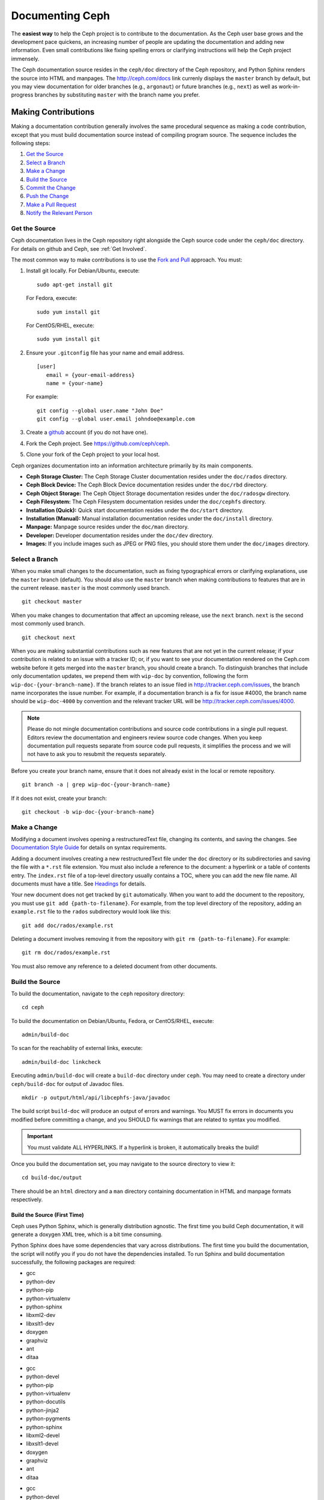 ==================
 Documenting Ceph
==================

The **easiest way** to help the Ceph project is to contribute to the
documentation. As the Ceph user base grows and the development pace quickens, an
increasing number of people are updating the documentation and adding new
information. Even small contributions like fixing spelling errors or clarifying
instructions will help the Ceph project immensely.

The Ceph documentation source resides in the ``ceph/doc`` directory of the Ceph
repository, and Python Sphinx renders the source into HTML and manpages. The
http://ceph.com/docs link currenly displays the  ``master`` branch by default,
but you may view documentation for older branches (e.g., ``argonaut``) or future
branches (e.g., ``next``) as well as work-in-progress branches by substituting
``master`` with the branch name you prefer.


Making Contributions
====================

Making a documentation contribution generally involves the same procedural
sequence as making a code contribution, except that you must build documentation
source instead of compiling program source. The sequence includes the following
steps:

#. `Get the Source`_
#. `Select a Branch`_
#. `Make a Change`_
#. `Build the Source`_
#. `Commit the Change`_
#. `Push the Change`_
#. `Make a Pull Request`_
#. `Notify the Relevant Person`_

Get the Source
--------------

Ceph documentation lives in the Ceph repository right alongside the Ceph source
code under the ``ceph/doc`` directory. For details on github and Ceph,
see :ref:`Get Involved`.

The most common way to make contributions is to use the `Fork and Pull`_
approach. You must:

#. Install git locally. For Debian/Ubuntu, execute::

	sudo apt-get install git

   For Fedora, execute::

	sudo yum install git

   For CentOS/RHEL, execute::

	sudo yum install git

#. Ensure your ``.gitconfig`` file has your name and email address. ::

	[user]
	   email = {your-email-address}
	   name = {your-name}

   For example::

	git config --global user.name "John Doe"
	git config --global user.email johndoe@example.com


#. Create a  `github`_ account (if you do not have one).

#. Fork the Ceph project. See https://github.com/ceph/ceph.

#. Clone your fork of the Ceph project to your local host.


Ceph organizes documentation into an information architecture primarily by its
main components.

- **Ceph Storage Cluster:** The Ceph Storage Cluster documentation resides
  under the ``doc/rados`` directory.
  
- **Ceph Block Device:** The Ceph Block Device documentation resides under
  the ``doc/rbd`` directory.
  
- **Ceph Object Storage:** The Ceph Object Storage documentation resides under
  the ``doc/radosgw`` directory.

- **Ceph Filesystem:** The Ceph Filesystem documentation resides under the 
  ``doc/cephfs`` directory.
  
- **Installation (Quick):** Quick start documentation resides under the
  ``doc/start`` directory.
  
- **Installation (Manual):** Manual installation documentation resides under
  the ``doc/install`` directory.
  
- **Manpage:** Manpage source resides under the ``doc/man`` directory.

- **Developer:** Developer documentation resides under the ``doc/dev`` 
  directory.

- **Images:** If you include images such as JPEG or PNG files, you should 
  store them under the ``doc/images`` directory.


Select a Branch
---------------

When you make small changes to the documentation, such as fixing typographical
errors or clarifying explanations, use the ``master`` branch (default). You
should also use the ``master`` branch when making contributions to features that
are in the current release. ``master`` is the most commonly used branch. ::

	git checkout master

When you make changes to documentation that affect an upcoming release, use 
the ``next`` branch. ``next`` is the second most commonly used branch. ::

	git checkout next

When you are making substantial contributions such as new features that are not
yet in the current release; if your contribution is related to an issue with a
tracker ID; or, if you want to see your documentation rendered on the Ceph.com
website before it gets merged into the ``master`` branch, you should create a
branch. To distinguish branches that include only documentation updates, we
prepend them with ``wip-doc`` by convention, following the form
``wip-doc-{your-branch-name}``. If the branch relates to an issue filed in
http://tracker.ceph.com/issues, the branch name incorporates the issue number.
For example, if a documentation branch is a fix for issue #4000, the branch name
should be ``wip-doc-4000`` by convention and the relevant tracker URL will be
http://tracker.ceph.com/issues/4000.

.. note:: Please do not mingle documentation contributions and source code
   contributions in a single pull request. Editors review the documentation
   and engineers review source code changes. When you keep documentation 
   pull requests separate from source code pull requests, it simplifies the 
   process and we will not have to ask you to resubmit the requests separately.

Before you create your branch name, ensure that it does not already exist in the
local or remote repository. ::

	git branch -a | grep wip-doc-{your-branch-name}

If it does not exist, create your branch::

	git checkout -b wip-doc-{your-branch-name}


Make a Change
-------------

Modifying a document involves opening a restructuredText file, changing
its contents, and saving the changes. See `Documentation Style Guide`_ for
details on syntax requirements.

Adding a document involves creating a new restructuredText file under the
``doc`` directory or its subdirectories and saving the file with a ``*.rst``
file extension. You must also include a reference to the  document: a hyperlink
or a table of contents entry. The ``index.rst`` file of a top-level directory
usually contains a TOC, where you can add the new file name. All documents must
have a title. See `Headings`_ for details.

Your new document does not get tracked by ``git`` automatically. When you want 
to add the document to the repository,  you must use ``git add 
{path-to-filename}``. For example, from the top level  directory of the
repository, adding an ``example.rst`` file to the ``rados`` subdirectory would
look like this::

	git add doc/rados/example.rst

Deleting a document involves removing it from the repository with ``git rm
{path-to-filename}``. For example:: 

	git rm doc/rados/example.rst

You must also remove any reference to a deleted document from other documents.


Build the Source
----------------

To build the documentation, navigate to the ``ceph`` repository directory::

	cd ceph

To build the documentation on Debian/Ubuntu, Fedora, or CentOS/RHEL, execute::

	admin/build-doc

To scan for the reachablity of external links, execute::

	admin/build-doc linkcheck

Executing ``admin/build-doc`` will create a ``build-doc`` directory under ``ceph``.
You may need to create a directory under ``ceph/build-doc`` for output of Javadoc
files. ::

	mkdir -p output/html/api/libcephfs-java/javadoc

The build script ``build-doc`` will produce an output of errors and warnings.
You MUST fix errors in documents you modified before committing a change, and you
SHOULD fix warnings that are related to syntax you modified.

.. important:: You must validate ALL HYPERLINKS. If a hyperlink is broken,
   it automatically breaks the build!

Once you build the documentation set, you may navigate to the source directory
to view it::

	cd build-doc/output

There should be an ``html`` directory and a ``man`` directory containing
documentation in HTML and manpage formats respectively.

Build the Source (First Time)
~~~~~~~~~~~~~~~~~~~~~~~~~~~~~

Ceph uses Python Sphinx, which is generally distribution agnostic. The first
time you build Ceph documentation, it will generate a doxygen XML tree, which
is a bit time consuming.

Python Sphinx does have some dependencies that vary across distributions. The
first time you build the documentation, the script will notify you if you do not
have the dependencies installed. To run Sphinx and build documentation successfully,
the following packages are required:

.. raw:: html

	<style type="text/css">div.body h3{margin:5px 0px 0px 0px;}</style>
	<table cellpadding="10"><colgroup><col width="30%"><col width="30%"><col width="30%"></colgroup><tbody valign="top"><tr><td><h3>Debian/Ubuntu</h3>

- gcc
- python-dev
- python-pip
- python-virtualenv
- python-sphinx
- libxml2-dev
- libxslt1-dev
- doxygen
- graphviz
- ant
- ditaa

.. raw:: html

	</td><td><h3>Fedora</h3>

- gcc
- python-devel
- python-pip
- python-virtualenv
- python-docutils
- python-jinja2
- python-pygments
- python-sphinx
- libxml2-devel
- libxslt1-devel
- doxygen
- graphviz
- ant
- ditaa

.. raw:: html

	</td><td><h3>CentOS/RHEL</h3>

- gcc
- python-devel
- python-pip
- python-virtualenv
- python-docutils
- python-jinja2
- python-pygments
- python-sphinx
- libxml2-dev
- libxslt1-dev
- doxygen
- graphviz
- ant

.. raw:: html

	</td></tr></tbody></table>


Install each dependency that is not installed on your host. For Debian/Ubuntu
distributions, execute the following::

	sudo apt-get install gcc python-dev python-pip python-virtualenv libxml2-dev libxslt-dev doxygen graphviz ant ditaa
	sudo apt-get install python-sphinx

For Fedora distributions, execute the following::

   sudo yum install gcc python-devel python-pip python-virtualenv libxml2-devel libxslt-devel doxygen graphviz ant
   sudo pip install html2text
   sudo yum install python-jinja2 python-pygments python-docutils python-sphinx
   sudo yum install jericho-html ditaa

For CentOS/RHEL distributions, it is recommended to have ``epel`` (Extra
Packages for Enterprise Linux) repository as it provides some extra packages
which are not available in the default repository. To install ``epel``, execute
the following::

        sudo yum install -y https://dl.fedoraproject.org/pub/epel/epel-release-latest-7.noarch.rpm

For CentOS/RHEL distributions, execute the following::

	sudo yum install gcc python-devel python-pip python-virtualenv libxml2-devel libxslt-devel doxygen graphviz ant
	sudo pip install html2text

For CentOS/RHEL distributions, the remaining python packages are not available in
the default and ``epel`` repositories. So, use http://rpmfind.net/ to find the
packages. Then, download them from a mirror and install them. For example::

	wget http://rpmfind.net/linux/centos/7/os/x86_64/Packages/python-jinja2-2.7.2-2.el7.noarch.rpm
	sudo yum install python-jinja2-2.7.2-2.el7.noarch.rpm
	wget http://rpmfind.net/linux/centos/7/os/x86_64/Packages/python-pygments-1.4-9.el7.noarch.rpm
	sudo yum install python-pygments-1.4-9.el7.noarch.rpm
	wget http://rpmfind.net/linux/centos/7/os/x86_64/Packages/python-docutils-0.11-0.2.20130715svn7687.el7.noarch.rpm
	sudo yum install python-docutils-0.11-0.2.20130715svn7687.el7.noarch.rpm
	wget http://rpmfind.net/linux/centos/7/os/x86_64/Packages/python-sphinx-1.1.3-11.el7.noarch.rpm
	sudo yum install python-sphinx-1.1.3-11.el7.noarch.rpm

Ceph documentation makes extensive use of `ditaa`_, which is not presently built
for CentOS/RHEL7. You must install ``ditaa`` if you are making changes to
``ditaa`` diagrams so that you can verify that they render properly before you
commit new or modified ``ditaa`` diagrams. You may retrieve compatible required
packages for CentOS/RHEL distributions and install them manually. To run ``ditaa``
on CentOS/RHEL7, following dependencies are required:

- jericho-html
- jai-imageio-core
- batik

Use http://rpmfind.net/ to find compatible ``ditaa`` and the dependencies.
Then, download them from a mirror and install them. For example::

	wget http://rpmfind.net/linux/fedora/linux/releases/22/Everything/x86_64/os/Packages/j/jericho-html-3.3-4.fc22.noarch.rpm
	sudo yum install jericho-html-3.3-4.fc22.noarch.rpm
	wget http://rpmfind.net/linux/centos/7/os/x86_64/Packages/jai-imageio-core-1.2-0.14.20100217cvs.el7.noarch.rpm
	sudo yum install jai-imageio-core-1.2-0.14.20100217cvs.el7.noarch.rpm
	wget http://rpmfind.net/linux/centos/7/os/x86_64/Packages/batik-1.8-0.12.svn1230816.el7.noarch.rpm
	sudo yum install batik-1.8-0.12.svn1230816.el7.noarch.rpm
	wget http://rpmfind.net/linux/fedora/linux/releases/22/Everything/x86_64/os/Packages/d/ditaa-0.9-13.r74.fc21.noarch.rpm
	sudo yum install ditaa-0.9-13.r74.fc21.noarch.rpm

Once you have installed all these packages, build the documentation by following
the steps given in `Build the Source`_.


Commit the Change
-----------------

Ceph documentation commits are simple, but follow a strict convention:

- A commit SHOULD have 1 file per commit (it simplifies rollback). You MAY
  commit multiple files with related changes. Unrelated changes SHOULD NOT
  be put into the same commit.
- A commit MUST have a comment.
- A commit comment MUST be prepended with ``doc:``. (strict)
- The comment summary MUST be one line only. (strict)
- Additional comments MAY follow a blank line after the summary, 
  but should be terse.
- A commit MAY include ``Fixes: #{bug number}``.
- Commits MUST include ``Signed-off-by: Firstname Lastname <email>``. (strict)

.. tip:: Follow the foregoing convention particularly where it says 
   ``(strict)`` or you will be asked to modify your commit to comply with 
   this convention.

The following is a common commit comment (preferred):: 

	doc: Fixes a spelling error and a broken hyperlink.
	
	Signed-off-by: John Doe <john.doe@gmail.com>


The following comment includes a reference to a bug. :: 

	doc: Fixes a spelling error and a broken hyperlink.

	Fixes: #1234
	
	Signed-off-by: John Doe <john.doe@gmail.com>


The following comment includes a terse sentence following the comment summary.
There is a carriage return between the summary line and the description:: 

	doc: Added mon setting to monitor config reference
	
	Describes 'mon setting', which is a new setting added
	to config_opts.h.
	
	Signed-off-by: John Doe <john.doe@gmail.com>


To commit changes, execute the following:: 

	git commit -a
	

An easy way to manage your documentation commits is to use visual tools for
``git``. For example, ``gitk`` provides a graphical interface for viewing the
repository history, and ``git-gui`` provides a graphical interface for viewing
your uncommitted changes, staging them for commit, committing the changes and
pushing them to your forked Ceph repository.


For Debian/Ubuntu, execute::

	sudo apt-get install gitk git-gui

For Fedora/CentOS/RHEL, execute::

	sudo yum install gitk git-gui

Then, execute::

	cd {git-ceph-repo-path}
	gitk
	
Finally, select **File->Start git gui** to activate the graphical user interface.


Push the Change
---------------

Once you have one or more commits, you must push them from the local copy of the
repository to ``github``. A graphical tool like ``git-gui`` provides a user
interface for pushing to the repository. If you created a branch previously::

	git push origin wip-doc-{your-branch-name}

Otherwise::

	git push


Make a Pull Request
-------------------

As noted earlier, you can make documentation contributions using the `Fork and
Pull`_ approach.



Notify the Relevant Person
--------------------------

After you make a pull request, notify the relevant person. For general
documentation pull requests, notify `John Wilkins`_.



Documentation Style Guide
=========================

One objective of the Ceph documentation project is to ensure the readability of
the documentation in both native restructuredText format and its rendered
formats such as HTML. Navigate to your Ceph repository and view a document in
its native format. You may notice that it is generally as legible in a terminal
as it is in its rendered HTML format. Additionally, you may also notice that
diagrams in ``ditaa`` format also render reasonably well in text mode. ::

	cat doc/architecture.rst | less

Review the following style guides to maintain this consistency.


Headings
--------

#. **Document Titles:** Document titles use the ``=`` character overline and 
   underline with a leading and trailing space on the title text line. 
   See `Document Title`_ for details.

#. **Section Titles:** Section tiles use the ``=`` character underline with no
   leading or trailing spaces for text. Two carriage returns should precede a 
   section title (unless an inline reference precedes it). See `Sections`_ for
   details.

#. **Subsection Titles:** Subsection titles use the ``_`` character underline 
   with no leading or trailing spaces for text.  Two carriage returns should 
   precede a subsection title (unless an inline reference precedes it).


Text Body
---------

As a general rule, we prefer text to wrap at column 80 so that it is legible in
a command line interface without leading or trailing white space. Where
possible, we prefer to maintain this convention with text, lists, literal text
(exceptions allowed), tables, and ``ditaa`` graphics.

#. **Paragraphs**: Paragraphs have a leading and a trailing carriage return, 
   and should be 80 characters wide or less so that the documentation can be 
   read in native format in a command line terminal.

#. **Literal Text:** To create an example of literal text (e.g., command line
   usage), terminate the preceding paragraph with ``::`` or enter a carriage
   return to create an empty line after the preceding paragraph; then, enter
   ``::`` on a separate line followed by another empty line. Then, begin the
   literal text with tab indentation (preferred) or space indentation of 3 
   characters.

#. **Indented Text:** Indented text such as bullet points 
   (e.g., ``- some text``) may span multiple lines. The text of subsequent
   lines should begin at the same character position as the text of the
   indented text (less numbers, bullets, etc.).

   Indented text may include literal text examples. Whereas, text indentation
   should be done with spaces, literal text examples should be indented with
   tabs. This convention enables you to add an additional indented paragraph
   following a literal example by leaving a blank line and beginning the
   subsequent paragraph with space indentation.

#. **Numbered Lists:** Numbered lists should use autonumbering by starting
   a numbered indent with ``#.`` instead of the actual number so that
   numbered paragraphs can be repositioned without requiring manual 
   renumbering.

#. **Code Examples:** Ceph supports the use of the 
   ``.. code-block::<language>`` role, so that you can add highlighting to 
   source examples. This is preferred for source code. However, use of this 
   tag will cause autonumbering to restart at 1 if it is used as an example 
   within a numbered list. See `Showing code examples`_ for details.


Paragraph Level Markup
----------------------

The Ceph project uses `paragraph level markup`_ to highlight points.

#. **Tip:** Use the ``.. tip::`` directive to provide additional information
   that assists the reader or steers the reader away from trouble.

#. **Note**: Use the ``.. note::`` directive to highlight an important point.

#. **Important:** Use the ``.. important::`` directive to highlight important
   requirements or caveats (e.g., anything that could lead to data loss). Use
   this directive sparingly, because it renders in red.

#. **Version Added:** Use the ``.. versionadded::`` directive for new features
   or configuration settings so that users know the minimum release for using
   a feature.
   
#. **Version Changed:** Use the ``.. versionchanged::`` directive for changes
   in usage or configuration settings.

#. **Deprecated:** Use the ``.. deprecated::`` directive when CLI usage, 
   a feature or a configuration setting is no longer preferred or will be 
   discontinued.

#. **Topic:** Use the ``.. topic::`` directive to encapsulate text that is
   outside the main flow of the document. See the `topic directive`_ for
   additional details.


TOC and Hyperlinks
------------------

All documents must be linked from another document or a table of contents,
otherwise you will receive a warning when building the documentation.

The Ceph project uses the ``.. toctree::`` directive. See `The TOC tree`_
for details. When rendering a TOC, consider specifying the ``:maxdepth:`` 
parameter so the rendered TOC is reasonably terse.

Document authors should prefer to use the ``:ref:`` syntax where a link target
contains a specific unique identifier (e.g., ``.. _unique-target-id:``), and  a
reference to the target specifically references the target  (e.g.,
``:ref:`unique-target-id```) so that if source files are moved or the
information architecture changes, the links will still work. See
`Cross referencing arbitrary locations`_ for details.

Ceph documentation also uses the backtick (accent grave) character followed by
the link text, another backtick and an underscore. Sphinx allows you to
incorporate the link destination inline; however, we prefer to use the use the
``.. _Link Text: ../path`` convention at the bottom of the document, because it
improves the readability of the document in a command line interface.


.. _Python Sphinx: http://sphinx-doc.org
.. _resturcturedText: http://docutils.sourceforge.net/rst.html
.. _Fork and Pull: https://help.github.com/articles/using-pull-requests
.. _github: http://github.com
.. _ditaa: http://ditaa.sourceforge.net/
.. _Document Title: http://docutils.sourceforge.net/docs/user/rst/quickstart.html#document-title-subtitle
.. _Sections: http://docutils.sourceforge.net/docs/user/rst/quickstart.html#sections
.. _Cross referencing arbitrary locations: http://sphinx-doc.org/markup/inline.html#ref-role
.. _The TOC tree: http://sphinx-doc.org/markup/toctree.html
.. _Showing code examples: http://sphinx-doc.org/markup/code.html
.. _paragraph level markup: http://sphinx-doc.org/markup/para.html
.. _topic directive: http://docutils.sourceforge.net/docs/ref/rst/directives.html#topic
.. _John Wilkins: mailto:jowilkin@redhat.com
